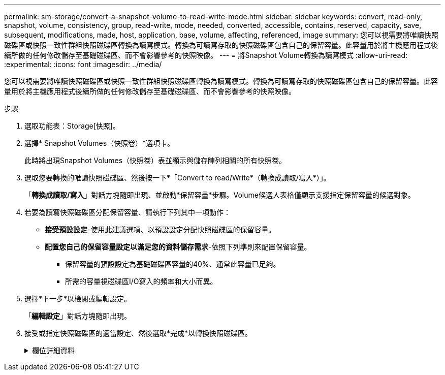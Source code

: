 ---
permalink: sm-storage/convert-a-snapshot-volume-to-read-write-mode.html 
sidebar: sidebar 
keywords: convert, read-only, snapshot, volume, consistency, group, read-write, mode, needed, converted, accessible, contains, reserved, capacity, save, subsequent, modifications, made, host, application, base, volume, affecting, referenced, image 
summary: 您可以視需要將唯讀快照磁碟區或快照一致性群組快照磁碟區轉換為讀寫模式。轉換為可讀寫存取的快照磁碟區包含自己的保留容量。此容量用於將主機應用程式後續所做的任何修改儲存至基礎磁碟區、而不會影響參考的快照映像。 
---
= 將Snapshot Volume轉換為讀寫模式
:allow-uri-read: 
:experimental: 
:icons: font
:imagesdir: ../media/


[role="lead"]
您可以視需要將唯讀快照磁碟區或快照一致性群組快照磁碟區轉換為讀寫模式。轉換為可讀寫存取的快照磁碟區包含自己的保留容量。此容量用於將主機應用程式後續所做的任何修改儲存至基礎磁碟區、而不會影響參考的快照映像。

.步驟
. 選取功能表：Storage[快照]。
. 選擇* Snapshot Volumes（快照卷）*選項卡。
+
此時將出現Snapshot Volumes（快照卷）表並顯示與儲存陣列相關的所有快照卷。

. 選取您要轉換的唯讀快照磁碟區、然後按一下*「Convert to read/Write*（轉換成讀取/寫入*）」。
+
「*轉換成讀取/寫入*」對話方塊隨即出現、並啟動*保留容量*步驟。Volume候選人表格僅顯示支援指定保留容量的候選對象。

. 若要為讀寫快照磁碟區分配保留容量、請執行下列其中一項動作：
+
** *接受預設設定*-使用此建議選項、以預設設定分配快照磁碟區的保留容量。
** *配置您自己的保留容量設定以滿足您的資料儲存需求*-依照下列準則來配置保留容量。
+
*** 保留容量的預設設定為基礎磁碟區容量的40%、通常此容量已足夠。
*** 所需的容量視磁碟區I/O寫入的頻率和大小而異。




. 選擇*下一步*以檢閱或編輯設定。
+
「*編輯設定*」對話方塊隨即出現。

. 接受或指定快照磁碟區的適當設定、然後選取*完成*以轉換快照磁碟區。
+
.欄位詳細資料
[%collapsible]
====
[cols="1a,3a"]
|===
| 設定 | 說明 


 a| 
*保留容量設定*



 a| 
提醒我...
 a| 
當快照群組的保留容量即將滿時、使用微調方塊來調整系統傳送警示通知的百分比點。

當快照磁碟區的保留容量超過指定臨界值時、系統會傳送警示、讓您有時間增加保留容量或刪除不必要的物件。

|===
====

